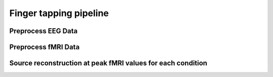 Finger tapping pipeline
=======================


Preprocess EEG Data
-------------------



Preprocess fMRI Data
--------------------




Source reconstruction at peak fMRI values for each condition
------------------------------------------------------------



